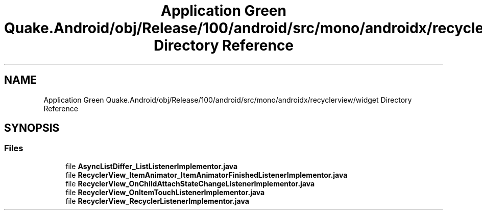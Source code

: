 .TH "Application Green Quake.Android/obj/Release/100/android/src/mono/androidx/recyclerview/widget Directory Reference" 3 "Thu Apr 29 2021" "Version 1.0" "Green Quake" \" -*- nroff -*-
.ad l
.nh
.SH NAME
Application Green Quake.Android/obj/Release/100/android/src/mono/androidx/recyclerview/widget Directory Reference
.SH SYNOPSIS
.br
.PP
.SS "Files"

.in +1c
.ti -1c
.RI "file \fBAsyncListDiffer_ListListenerImplementor\&.java\fP"
.br
.ti -1c
.RI "file \fBRecyclerView_ItemAnimator_ItemAnimatorFinishedListenerImplementor\&.java\fP"
.br
.ti -1c
.RI "file \fBRecyclerView_OnChildAttachStateChangeListenerImplementor\&.java\fP"
.br
.ti -1c
.RI "file \fBRecyclerView_OnItemTouchListenerImplementor\&.java\fP"
.br
.ti -1c
.RI "file \fBRecyclerView_RecyclerListenerImplementor\&.java\fP"
.br
.in -1c
